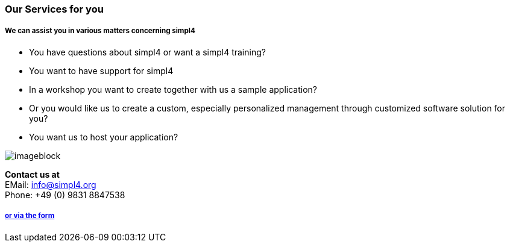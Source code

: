 :linkattrs:

=== Our Services for you ===

===== We can assist you in various matters concerning simpl4 =====


* You have questions about simpl4 or want a simpl4 training?
* You want to have support for simpl4
* In a workshop you want to create together with us a sample application?
* Or you would like us to create a custom, especially personalized management through customized software solution for you?
* You want us to host your application?

[imageblock.width500]
image::web/images/business2.svgz[]


*Contact us at* +
EMail: info@simpl4.org +
Phone: +49 (0) 9831 8847538

===== link:local:contactform[or via the form]
